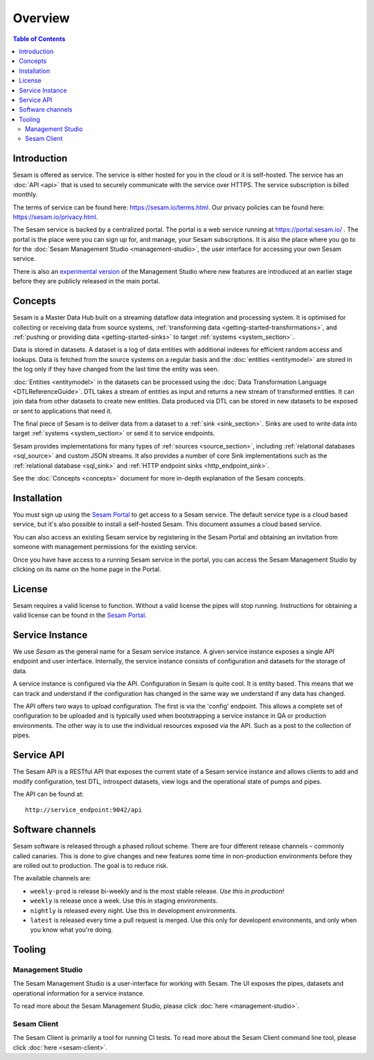 ========
Overview
========

.. contents:: Table of Contents
   :depth: 2
   :local:

.. _overview-introduction:

Introduction
------------

Sesam is offered as service. The service is either hosted for you in the cloud or it is self-hosted. The service has an :doc:`API <api>` that is used to securely communicate with the service over HTTPS. The service subscription is billed monthly.

The terms of service can be found here: https://sesam.io/terms.html. Our privacy policies can be found here: https://sesam.io/privacy.html.

The Sesam service is backed by a centralized portal. The portal is a web service running at `https://portal.sesam.io/ <https://portal.sesam.io/>`_ . The portal is the place were you can sign up for, and manage, your Sesam subscriptions. It is also the place where you go to for the :doc:`Sesam Management Studio <management-studio>`, the user interface for accessing your own Sesam service.

There is also an `experimental version <https://beta.portal.sesam.io/>`_ of the Management Studio where new features are introduced at an earlier stage before they are publicly released in the main portal.

Concepts
--------

Sesam is a Master Data Hub built on a streaming dataflow data integration and processing system. It is optimised for collecting or receiving data from source systems,  :ref:`transforming data <getting-started-transformations>`, and :ref:`pushing or providing data <getting-started-sinks>` to target :ref:`systems <system_section>`.

Data is stored in datasets. A dataset is a log of data entities with additional indexes for efficient random access and lookups. Data is fetched from the source systems on a regular basis and the :doc:`entities <entitymodel>` are stored in the log only if they have changed from the last time the entity was seen.

:doc:`Entities <entitymodel>` in the datasets can be processed using the :doc:`Data Transformation Language <DTLReferenceGuide>`. DTL takes a stream of entities as input and returns a new stream of transformed entities. It can join data from other datasets to create new entities. Data produced via DTL can be stored in new datasets to be exposed or sent to applications that need it.

The final piece of Sesam is to deliver data from a dataset to a :ref:`sink <sink_section>`. Sinks are used to write data into target :ref:`systems <system_section>` or send it to service endpoints.

Sesam provides implementations for many types of :ref:`sources <source_section>`, including :ref:`relational databases <sql_source>` and custom JSON streams. It also provides a number of core Sink implementations such as the :ref:`relational database <sql_sink>` and :ref:`HTTP endpoint sinks <http_endpoint_sink>`.

See the :doc:`Concepts <concepts>` document for more in-depth explanation of the Sesam concepts.

.. _overview-installation:

Installation
------------

You must sign up using the `Sesam Portal <https://portal.sesam.io/>`__ to get access to a Sesam service. The default service type is a cloud based service, but it's also possible to install a self-hosted Sesam. This document assumes a cloud based service.

You can also access an existing Sesam service by registering in the Sesam Portal and obtaining an invitation from someone with management permissions for the existing service.

Once you have have access to a running Sesam service in the portal, you can access the Sesam Management Studio by clicking on its name on the home page in the Portal.

.. _overview-license:

License
-------

Sesam requires a valid license to function. Without a valid license the pipes will stop running. Instructions for obtaining a valid license can be found in the `Sesam Portal <https://portal.sesam.io/>`__.

Service Instance
----------------

We use *Sesam* as the general name for a Sesam service instance. A given service instance exposes a single API endpoint and user interface. Internally, the service instance consists of configuration and datasets for the storage of data.

A service instance is configured via the API. Configuration in Sesam is quite cool. It is entity based. This means that we can track and understand if the configuration has changed in the same way we understand if any data has changed.

The API offers two ways to upload configuration. The first is via the 'config' endpoint. This allows a complete set of configuration to be uploaded and is typically used when bootstrapping a service instance in QA or production environments. The other way is to use the individual resources exposed via the API. Such as a post to the collection of pipes.


Service API
-----------

The Sesam API is a RESTful API that exposes the current state of a Sesam service instance and allows clients to add and modify configuration, test DTL, introspect datasets, view logs and the operational state of pumps and pipes.

The API can be found at:

::

    http://service_endpoint:9042/api

Software channels
-----------------

Sesam software is released through a phased rollout scheme. There are four different release channels – commonly called canaries. This is done to give changes and new features some time in non-production environments before they are rolled out to production. The goal is to reduce risk.

The available channels are:

- ``weekly-prod`` is release bi-weekly and is the most stable release. *Use this in production!*
- ``weekly`` is release once a week. Use this in staging environments.
- ``nightly`` is released every night. Use this in development environments.
- ``latest`` is released every time a pull request is merged. Use this only for developent environments, and only when you know what you're doing.

Tooling
-------

Management Studio
=================

The Sesam Management Studio is a user-interface for working with Sesam. The UI exposes the pipes, datasets and operational information for a service instance.

To read more about the Sesam Management Studio, please click :doc:`here <management-studio>`.


Sesam Client
============

The Sesam Client is primarily a tool for running CI tests. To read more about the Sesam Client command line tool, please click :doc:`here <sesam-client>`.
